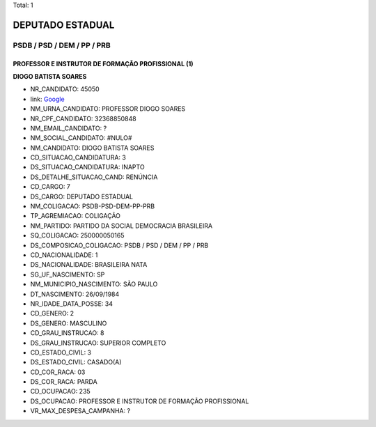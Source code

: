 Total: 1

DEPUTADO ESTADUAL
=================

PSDB / PSD / DEM / PP / PRB
---------------------------

PROFESSOR E INSTRUTOR DE FORMAÇÃO PROFISSIONAL (1)
..................................................

**DIOGO BATISTA SOARES**

- NR_CANDIDATO: 45050
- link: `Google <https://www.google.com/search?q=DIOGO+BATISTA+SOARES>`_
- NM_URNA_CANDIDATO: PROFESSOR  DIOGO SOARES
- NR_CPF_CANDIDATO: 32368850848
- NM_EMAIL_CANDIDATO: ?
- NM_SOCIAL_CANDIDATO: #NULO#
- NM_CANDIDATO: DIOGO BATISTA SOARES
- CD_SITUACAO_CANDIDATURA: 3
- DS_SITUACAO_CANDIDATURA: INAPTO
- DS_DETALHE_SITUACAO_CAND: RENÚNCIA
- CD_CARGO: 7
- DS_CARGO: DEPUTADO ESTADUAL
- NM_COLIGACAO: PSDB-PSD-DEM-PP-PRB
- TP_AGREMIACAO: COLIGAÇÃO
- NM_PARTIDO: PARTIDO DA SOCIAL DEMOCRACIA BRASILEIRA
- SQ_COLIGACAO: 250000050165
- DS_COMPOSICAO_COLIGACAO: PSDB / PSD / DEM / PP / PRB
- CD_NACIONALIDADE: 1
- DS_NACIONALIDADE: BRASILEIRA NATA
- SG_UF_NASCIMENTO: SP
- NM_MUNICIPIO_NASCIMENTO: SÃO PAULO
- DT_NASCIMENTO: 26/09/1984
- NR_IDADE_DATA_POSSE: 34
- CD_GENERO: 2
- DS_GENERO: MASCULINO
- CD_GRAU_INSTRUCAO: 8
- DS_GRAU_INSTRUCAO: SUPERIOR COMPLETO
- CD_ESTADO_CIVIL: 3
- DS_ESTADO_CIVIL: CASADO(A)
- CD_COR_RACA: 03
- DS_COR_RACA: PARDA
- CD_OCUPACAO: 235
- DS_OCUPACAO: PROFESSOR E INSTRUTOR DE FORMAÇÃO PROFISSIONAL
- VR_MAX_DESPESA_CAMPANHA: ?

